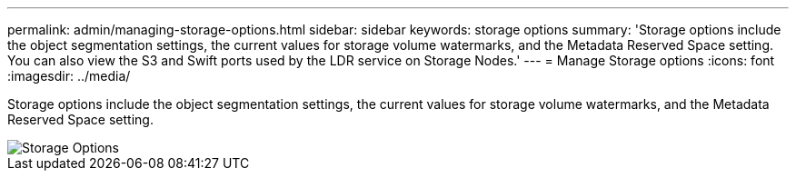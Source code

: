 ---
permalink: admin/managing-storage-options.html
sidebar: sidebar
keywords: storage options
summary: 'Storage options include the object segmentation settings, the current values for storage volume watermarks, and the Metadata Reserved Space setting. You can also view the S3 and Swift ports used by the LDR service on Storage Nodes.'
---
= Manage Storage options
:icons: font
:imagesdir: ../media/

[.lead]
Storage options include the object segmentation settings, the current values for storage volume watermarks, and the Metadata Reserved Space setting.

image::../media/storage_options.png[Storage Options]
